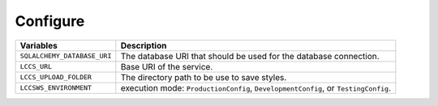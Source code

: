 ..
    This file is part of Land Cover Classification System Web Service.
    Copyright (C) 2020-2021 INPE.

    Land Cover Classification System Web Service is free software; you can redistribute it and/or modify it
    under the terms of the MIT License; see LICENSE file for more details.


Configure
---------


.. table::

    +-----------------------------+-------------------------------------------------------------------------------------+
    | Variables                   | Description                                                                         |
    +=============================+=====================================================================================+
    + ``SQLALCHEMY_DATABASE_URI`` | The database URI that should be used for the database connection.                   |
    +-----------------------------+-------------------------------------------------------------------------------------+
    + ``LCCS_URL``                | Base URI of the service.                                                            |
    +-----------------------------+-------------------------------------------------------------------------------------+
    + ``LCCS_UPLOAD_FOLDER``      | The directory path to be use to save styles.                                        |
    +-----------------------------+-------------------------------------------------------------------------------------+
    + ``LCCSWS_ENVIRONMENT``      +  execution mode: ``ProductionConfig``, ``DevelopmentConfig``, or ``TestingConfig``. |
    +-----------------------------+-------------------------------------------------------------------------------------+


